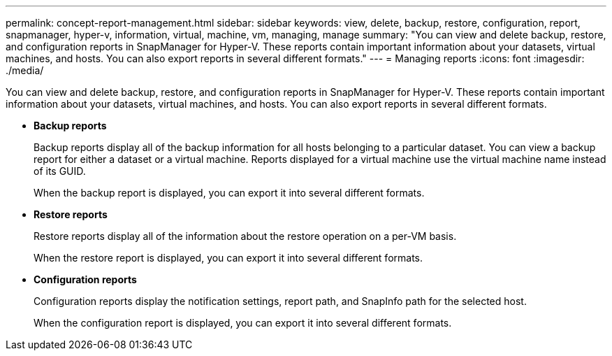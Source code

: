 ---
permalink: concept-report-management.html
sidebar: sidebar
keywords: view, delete, backup, restore, configuration, report, snapmanager, hyper-v, information, virtual, machine, vm, managing, manage
summary: "You can view and delete backup, restore, and configuration reports in SnapManager for Hyper-V. These reports contain important information about your datasets, virtual machines, and hosts. You can also export reports in several different formats."
---
= Managing reports
:icons: font
:imagesdir: ./media/

[.lead]
You can view and delete backup, restore, and configuration reports in SnapManager for Hyper-V. These reports contain important information about your datasets, virtual machines, and hosts. You can also export reports in several different formats.

* *Backup reports*
+
Backup reports display all of the backup information for all hosts belonging to a particular dataset. You can view a backup report for either a dataset or a virtual machine. Reports displayed for a virtual machine use the virtual machine name instead of its GUID.
+
When the backup report is displayed, you can export it into several different formats.

* *Restore reports*
+
Restore reports display all of the information about the restore operation on a per-VM basis.
+
When the restore report is displayed, you can export it into several different formats.

* *Configuration reports*
+
Configuration reports display the notification settings, report path, and SnapInfo path for the selected host.
+
When the configuration report is displayed, you can export it into several different formats.

